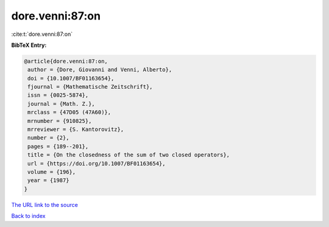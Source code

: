 dore.venni:87:on
================

:cite:t:`dore.venni:87:on`

**BibTeX Entry:**

.. code-block:: bibtex

   @article{dore.venni:87:on,
    author = {Dore, Giovanni and Venni, Alberto},
    doi = {10.1007/BF01163654},
    fjournal = {Mathematische Zeitschrift},
    issn = {0025-5874},
    journal = {Math. Z.},
    mrclass = {47D05 (47A60)},
    mrnumber = {910825},
    mrreviewer = {S. Kantorovitz},
    number = {2},
    pages = {189--201},
    title = {On the closedness of the sum of two closed operators},
    url = {https://doi.org/10.1007/BF01163654},
    volume = {196},
    year = {1987}
   }

`The URL link to the source <https://doi.org/10.1007/BF01163654>`__


`Back to index <../By-Cite-Keys.html>`__
